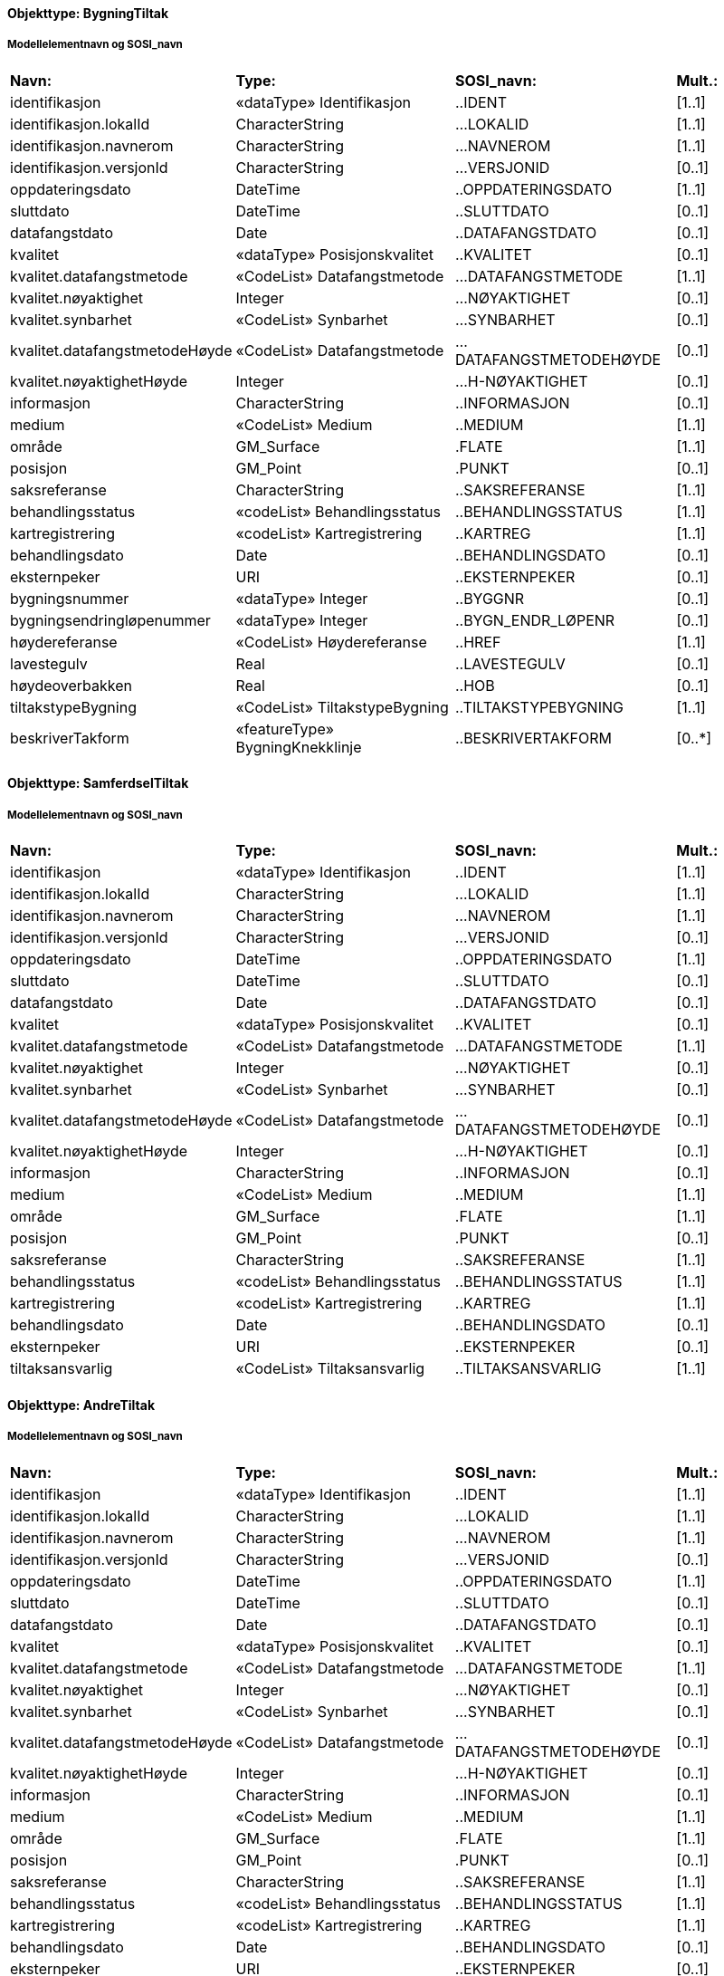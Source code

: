 // Start of SOSI-format
 
[discrete]
==== Objekttype: BygningTiltak
 
[discrete]
===== Modellelementnavn og SOSI_navn
[cols="20,20,20,10"]
|===
|*Navn:* 
|*Type:* 
|*SOSI_navn:* 
|*Mult.:* 
 
|identifikasjon
|«dataType» Identifikasjon
|..IDENT
|[1..1]
 
|identifikasjon.lokalId
|CharacterString
|...LOKALID
|[1..1]
 
|identifikasjon.navnerom
|CharacterString
|...NAVNEROM
|[1..1]
 
|identifikasjon.versjonId
|CharacterString
|...VERSJONID
|[0..1]
 
|oppdateringsdato
|DateTime
|..OPPDATERINGSDATO
|[1..1]
 
|sluttdato
|DateTime
|..SLUTTDATO
|[0..1]
 
|datafangstdato
|Date
|..DATAFANGSTDATO
|[0..1]
 
|kvalitet
|«dataType» Posisjonskvalitet
|..KVALITET
|[0..1]
 
|kvalitet.datafangstmetode
|«CodeList» Datafangstmetode
|...DATAFANGSTMETODE
|[1..1]
 
|kvalitet.nøyaktighet
|Integer
|...NØYAKTIGHET
|[0..1]
 
|kvalitet.synbarhet
|«CodeList» Synbarhet
|...SYNBARHET
|[0..1]
 
|kvalitet.datafangstmetodeHøyde
|«CodeList» Datafangstmetode
|...DATAFANGSTMETODEHØYDE
|[0..1]
 
|kvalitet.nøyaktighetHøyde
|Integer
|...H-NØYAKTIGHET
|[0..1]
 
|informasjon
|CharacterString
|..INFORMASJON
|[0..1]
 
|medium
|«CodeList» Medium
|..MEDIUM
|[1..1]
 
|område
|GM_Surface
|.FLATE
|[1..1]
 
|posisjon
|GM_Point
|.PUNKT
|[0..1]
 
|saksreferanse
|CharacterString
|..SAKSREFERANSE
|[1..1]
 
|behandlingsstatus
|«codeList» Behandlingsstatus
|..BEHANDLINGSSTATUS
|[1..1]
 
|kartregistrering
|«codeList» Kartregistrering
|..KARTREG
|[1..1]
 
|behandlingsdato
|Date
|..BEHANDLINGSDATO
|[0..1]
 
|eksternpeker
|URI
|..EKSTERNPEKER
|[0..1]
 
|bygningsnummer
|«dataType» Integer
|..BYGGNR
|[0..1]
 
|bygningsendringløpenummer
|«dataType» Integer
|..BYGN_ENDR_LØPENR
|[0..1]
 
|høydereferanse
|«CodeList» Høydereferanse
|..HREF
|[1..1]
 
|lavestegulv
|Real
|..LAVESTEGULV
|[0..1]
 
|høydeoverbakken
|Real
|..HOB
|[0..1]
 
|tiltakstypeBygning
|«CodeList» TiltakstypeBygning
|..TILTAKSTYPEBYGNING
|[1..1]
 
|beskriverTakform
|«featureType» BygningKnekklinje
|..BESKRIVERTAKFORM
|[0..*]
|===
 
[discrete]
==== Objekttype: SamferdselTiltak
 
[discrete]
===== Modellelementnavn og SOSI_navn
[cols="20,20,20,10"]
|===
|*Navn:* 
|*Type:* 
|*SOSI_navn:* 
|*Mult.:* 
 
|identifikasjon
|«dataType» Identifikasjon
|..IDENT
|[1..1]
 
|identifikasjon.lokalId
|CharacterString
|...LOKALID
|[1..1]
 
|identifikasjon.navnerom
|CharacterString
|...NAVNEROM
|[1..1]
 
|identifikasjon.versjonId
|CharacterString
|...VERSJONID
|[0..1]
 
|oppdateringsdato
|DateTime
|..OPPDATERINGSDATO
|[1..1]
 
|sluttdato
|DateTime
|..SLUTTDATO
|[0..1]
 
|datafangstdato
|Date
|..DATAFANGSTDATO
|[0..1]
 
|kvalitet
|«dataType» Posisjonskvalitet
|..KVALITET
|[0..1]
 
|kvalitet.datafangstmetode
|«CodeList» Datafangstmetode
|...DATAFANGSTMETODE
|[1..1]
 
|kvalitet.nøyaktighet
|Integer
|...NØYAKTIGHET
|[0..1]
 
|kvalitet.synbarhet
|«CodeList» Synbarhet
|...SYNBARHET
|[0..1]
 
|kvalitet.datafangstmetodeHøyde
|«CodeList» Datafangstmetode
|...DATAFANGSTMETODEHØYDE
|[0..1]
 
|kvalitet.nøyaktighetHøyde
|Integer
|...H-NØYAKTIGHET
|[0..1]
 
|informasjon
|CharacterString
|..INFORMASJON
|[0..1]
 
|medium
|«CodeList» Medium
|..MEDIUM
|[1..1]
 
|område
|GM_Surface
|.FLATE
|[1..1]
 
|posisjon
|GM_Point
|.PUNKT
|[0..1]
 
|saksreferanse
|CharacterString
|..SAKSREFERANSE
|[1..1]
 
|behandlingsstatus
|«codeList» Behandlingsstatus
|..BEHANDLINGSSTATUS
|[1..1]
 
|kartregistrering
|«codeList» Kartregistrering
|..KARTREG
|[1..1]
 
|behandlingsdato
|Date
|..BEHANDLINGSDATO
|[0..1]
 
|eksternpeker
|URI
|..EKSTERNPEKER
|[0..1]
 
|tiltaksansvarlig
|«CodeList» Tiltaksansvarlig
|..TILTAKSANSVARLIG
|[1..1]
 
|===
 
[discrete]
==== Objekttype: AndreTiltak
 
[discrete]
===== Modellelementnavn og SOSI_navn
[cols="20,20,20,10"]
|===
|*Navn:* 
|*Type:* 
|*SOSI_navn:* 
|*Mult.:* 
 
|identifikasjon
|«dataType» Identifikasjon
|..IDENT
|[1..1]
 
|identifikasjon.lokalId
|CharacterString
|...LOKALID
|[1..1]
 
|identifikasjon.navnerom
|CharacterString
|...NAVNEROM
|[1..1]
 
|identifikasjon.versjonId
|CharacterString
|...VERSJONID
|[0..1]
 
|oppdateringsdato
|DateTime
|..OPPDATERINGSDATO
|[1..1]
 
|sluttdato
|DateTime
|..SLUTTDATO
|[0..1]
 
|datafangstdato
|Date
|..DATAFANGSTDATO
|[0..1]
 
|kvalitet
|«dataType» Posisjonskvalitet
|..KVALITET
|[0..1]
 
|kvalitet.datafangstmetode
|«CodeList» Datafangstmetode
|...DATAFANGSTMETODE
|[1..1]
 
|kvalitet.nøyaktighet
|Integer
|...NØYAKTIGHET
|[0..1]
 
|kvalitet.synbarhet
|«CodeList» Synbarhet
|...SYNBARHET
|[0..1]
 
|kvalitet.datafangstmetodeHøyde
|«CodeList» Datafangstmetode
|...DATAFANGSTMETODEHØYDE
|[0..1]
 
|kvalitet.nøyaktighetHøyde
|Integer
|...H-NØYAKTIGHET
|[0..1]
 
|informasjon
|CharacterString
|..INFORMASJON
|[0..1]
 
|medium
|«CodeList» Medium
|..MEDIUM
|[1..1]
 
|område
|GM_Surface
|.FLATE
|[1..1]
 
|posisjon
|GM_Point
|.PUNKT
|[0..1]
 
|saksreferanse
|CharacterString
|..SAKSREFERANSE
|[1..1]
 
|behandlingsstatus
|«codeList» Behandlingsstatus
|..BEHANDLINGSSTATUS
|[1..1]
 
|kartregistrering
|«codeList» Kartregistrering
|..KARTREG
|[1..1]
 
|behandlingsdato
|Date
|..BEHANDLINGSDATO
|[0..1]
 
|eksternpeker
|URI
|..EKSTERNPEKER
|[0..1]
 
|tiltaksansvarlig
|«CodeList» Tiltaksansvarlig
|..TILTAKSANSVARLIG
|[1..1]
 
|andretiltak
|«CodeList» AndretiltakType
|..TILTAKTYPEANDRE
|[1..1]
 
|===
 
[discrete]
==== Objekttype: BygningKnekklinje
 
[discrete]
===== Modellelementnavn og SOSI_navn
[cols="20,20,20,10"]
|===
|*Navn:* 
|*Type:* 
|*SOSI_navn:* 
|*Mult.:* 
 
|identifikasjon
|«dataType» Identifikasjon
|..IDENT
|[1..1]
 
|identifikasjon.lokalId
|CharacterString
|...LOKALID
|[1..1]
 
|identifikasjon.navnerom
|CharacterString
|...NAVNEROM
|[1..1]
 
|identifikasjon.versjonId
|CharacterString
|...VERSJONID
|[0..1]
 
|oppdateringsdato
|DateTime
|..OPPDATERINGSDATO
|[1..1]
 
|sluttdato
|DateTime
|..SLUTTDATO
|[0..1]
 
|datafangstdato
|Date
|..DATAFANGSTDATO
|[0..1]
 
|kvalitet
|«dataType» Posisjonskvalitet
|..KVALITET
|[0..1]
 
|kvalitet.datafangstmetode
|«CodeList» Datafangstmetode
|...DATAFANGSTMETODE
|[1..1]
 
|kvalitet.nøyaktighet
|Integer
|...NØYAKTIGHET
|[0..1]
 
|kvalitet.synbarhet
|«CodeList» Synbarhet
|...SYNBARHET
|[0..1]
 
|kvalitet.datafangstmetodeHøyde
|«CodeList» Datafangstmetode
|...DATAFANGSTMETODEHØYDE
|[0..1]
 
|kvalitet.nøyaktighetHøyde
|Integer
|...H-NØYAKTIGHET
|[0..1]
 
|informasjon
|CharacterString
|..INFORMASJON
|[0..1]
 
|medium
|«CodeList» Medium
|..MEDIUM
|[1..1]
 
|grense
|GM_Curve
|.KURVE
|[1..1]
 
|kartregistrering
|«codeList» Kartregistrering
|..KARTREG
|[1..1]
 
|knekklinjetype
|«codeList» Knekklinjetype
|..KNEKKLINJETYPE
|[1..1]
 
|===
// End of SOSI-format

